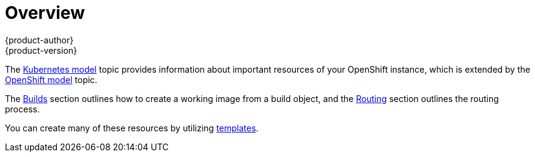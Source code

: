 = Overview
{product-author}
{product-version}
:data-uri:
:icons:
:experimental:

The link:../../architecture/core_objects/kubernetes_model.html[Kubernetes model]
topic provides information about important resources of your OpenShift instance,
which is extended by the
link:../../architecture/core_objects/openshift_model.html[OpenShift model] topic.

The link:../../architecture/core_objects/builds.html[Builds] section outlines how
to create a working image from a build object, and the
link:../../architecture/core_objects/routing.html[Routing] section outlines the
routing process.

You can create many of these resources by utilizing
link:../../dev_guide/templates.html[templates].

